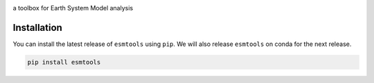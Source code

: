 .. image:: https://i.imgur.com/weZEU3X.png

a toolbox for Earth System Model analysis

.. image:: https://travis-ci.org/bradyrx/esmtools.svg?branch=master
    :target: https://travis-ci.org/bradyrx/esmtools

.. image:: https://img.shields.io/pypi/v/esmtools.svg
    :target: https://pypi.python.org/pypi/esmtools/

.. image:: https://coveralls.io/repos/github/bradyrx/esmtools/badge.svg?branch=master
    :target: https://coveralls.io/github/bradyrx/esmtools?branch=master

.. image:: https://img.shields.io/readthedocs/esmtools/stable.svg?style=flat
    :target: https://esmtools.readthedocs.io/en/stable/?badge=stable
    :alt: Documentation Status

.. image:: https://img.shields.io/github/license/bradyrx/esmtools.svg
    :alt: license
    :target: LICENSE.txt

Installation
============

You can install the latest release of ``esmtools`` using ``pip``. We will also release ``esmtools`` on conda for the next release.

.. code-block:: bash

    pip install esmtools

